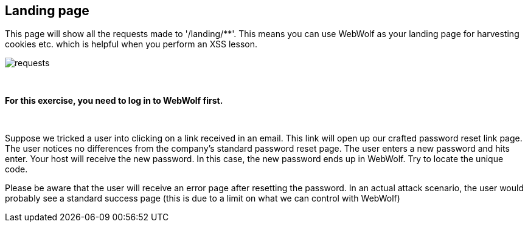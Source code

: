 == Landing page

This page will show all the requests made to '/landing/**'. This means
you can use WebWolf as your landing page for harvesting cookies etc. which
is helpful when you perform an XSS lesson.

image::images/requests.png[caption="Figure: ", style="lesson-image"]

{nbsp}
{nbsp}
{nbsp}

*For this exercise, you need to log in to WebWolf first.*

{nbsp}
{nbsp}

Suppose we tricked a user into clicking on a link received in an email. This link will open up our crafted
password reset link page. The user notices no differences from the company's standard password reset page.
The user enters a new password and hits enter. Your host will receive the new password. In this case, the new
password ends up in WebWolf. Try to locate the unique code.

Please be aware that the user will receive an error page after resetting the password. In an actual attack scenario, the user would probably see a standard success page (this is due to a limit on what we can control with WebWolf)
